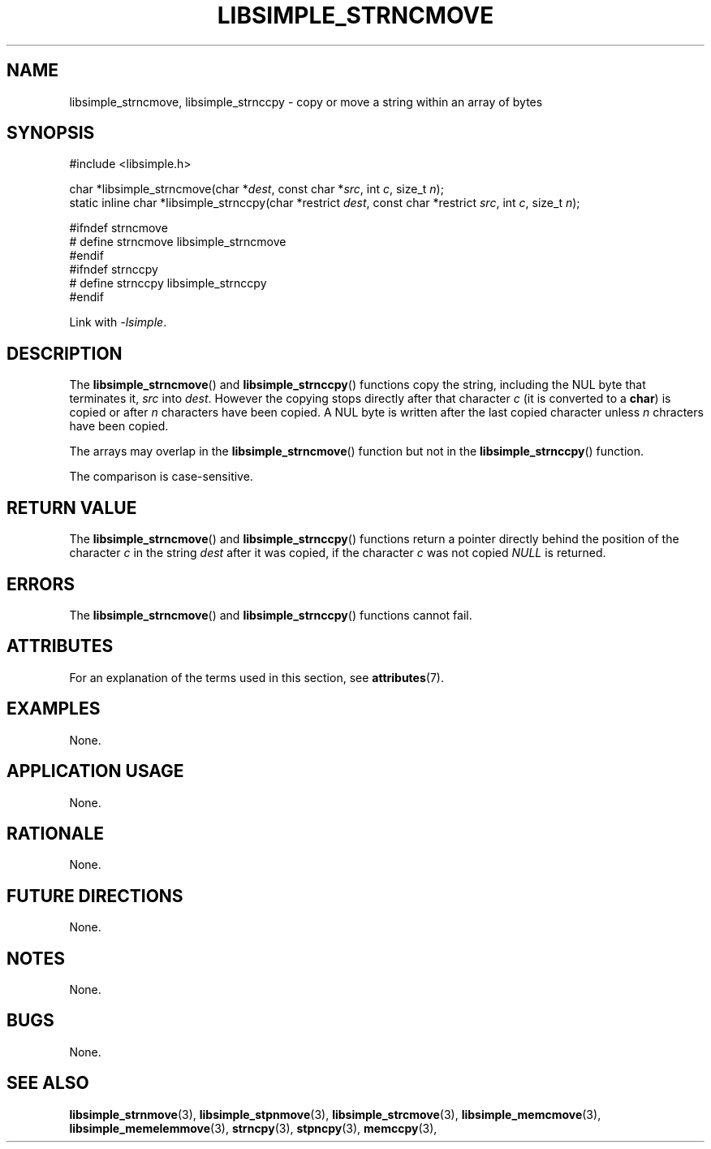 .TH LIBSIMPLE_STRNCMOVE 3 2018-11-25 libsimple
.SH NAME
libsimple_strncmove, libsimple_strnccpy \- copy or move a string within an array of bytes
.SH SYNOPSIS
.nf
#include <libsimple.h>

char *libsimple_strncmove(char *\fIdest\fP, const char *\fIsrc\fP, int \fIc\fP, size_t \fIn\fP);
static inline char *libsimple_strnccpy(char *restrict \fIdest\fP, const char *restrict \fIsrc\fP, int \fIc\fP, size_t \fIn\fP);

#ifndef strncmove
# define strncmove libsimple_strncmove
#endif
#ifndef strnccpy
# define strnccpy libsimple_strnccpy
#endif
.fi
.PP
Link with
.IR \-lsimple .
.SH DESCRIPTION
The
.BR libsimple_strncmove ()
and
.BR libsimple_strnccpy ()
functions copy the string, including the
NUL byte that terminates it,
.I src
into
.IR dest .
However the copying stops directly after that character
.I c
(it is converted to a
.BR char )
is copied or after
.I n
characters have been copied. A NUL byte is written after
the last copied character unless
.I n
chracters have been copied.
.PP
The arrays may overlap in the
.BR libsimple_strncmove ()
function but not in the
.BR libsimple_strnccpy ()
function.
.PP
The comparison is case-sensitive.
.SH RETURN VALUE
The
.BR libsimple_strncmove ()
and
.BR libsimple_strnccpy ()
functions return a pointer directly behind
the position of the character
.I c
in the string
.I dest
after it was copied, if the character
.I c
was not copied
.I NULL
is returned.
.SH ERRORS
The
.BR libsimple_strncmove ()
and
.BR libsimple_strnccpy ()
functions cannot fail.
.SH ATTRIBUTES
For an explanation of the terms used in this section, see
.BR attributes (7).
.TS
allbox;
lb lb lb
l l l.
Interface	Attribute	Value
T{
.BR libsimple_strncmove (),
.br
.BR libsimple_strnccpy ()
T}	Thread safety	MT-Safe
T{
.BR libsimple_strncmove (),
.br
.BR libsimple_strnccpy ()
T}	Async-signal safety	AS-Safe
T{
.BR libsimple_strncmove (),
.br
.BR libsimple_strnccpy ()
T}	Async-cancel safety	AC-Safe
.TE
.SH EXAMPLES
None.
.SH APPLICATION USAGE
None.
.SH RATIONALE
None.
.SH FUTURE DIRECTIONS
None.
.SH NOTES
None.
.SH BUGS
None.
.SH SEE ALSO
.BR libsimple_strnmove (3),
.BR libsimple_stpnmove (3),
.BR libsimple_strcmove (3),
.BR libsimple_memcmove (3),
.BR libsimple_memelemmove (3),
.BR strncpy (3),
.BR stpncpy (3),
.BR memccpy (3),
